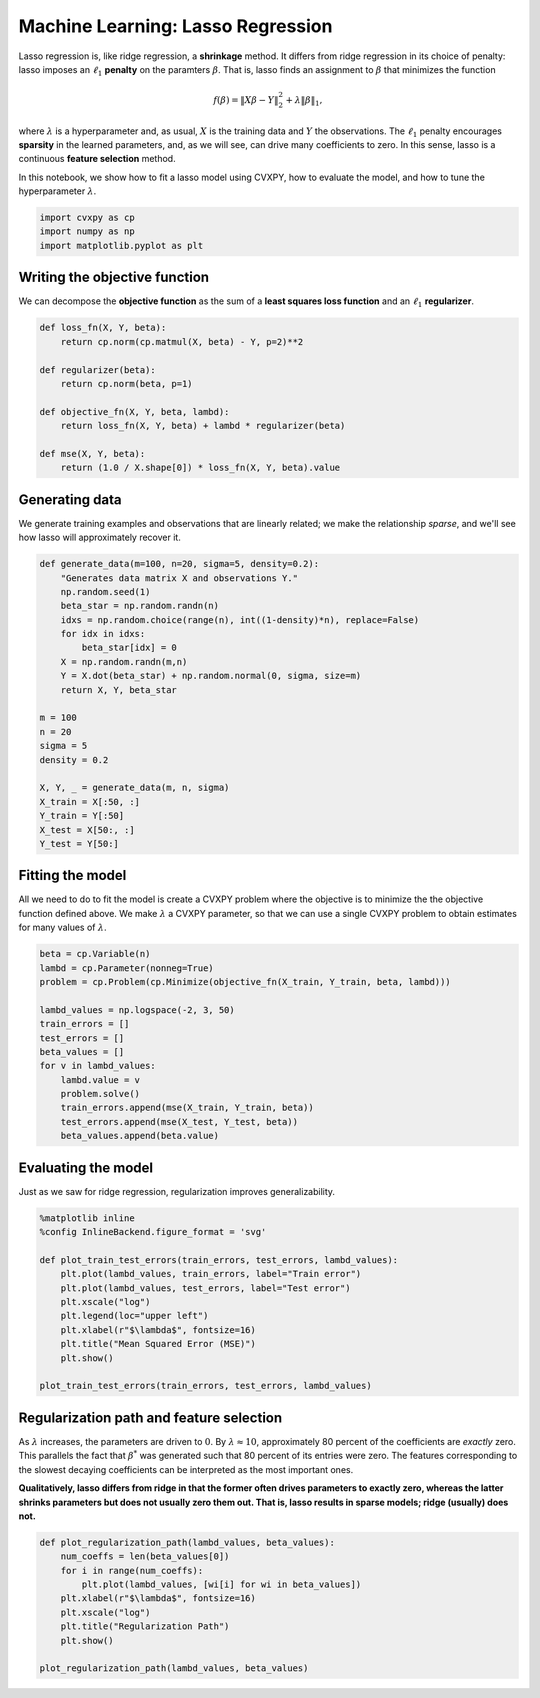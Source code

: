 
Machine Learning: Lasso Regression
==================================

Lasso regression is, like ridge regression, a **shrinkage** method. It
differs from ridge regression in its choice of penalty: lasso imposes an
:math:`\ell_1` **penalty** on the paramters :math:`\beta`. That is,
lasso finds an assignment to :math:`\beta` that minimizes the function

.. math:: f(\beta) = \|X\beta - Y\|_2^2 + \lambda \|\beta\|_1,

where :math:`\lambda` is a hyperparameter and, as usual, :math:`X` is
the training data and :math:`Y` the observations. The :math:`\ell_1`
penalty encourages **sparsity** in the learned parameters, and, as we
will see, can drive many coefficients to zero. In this sense, lasso is a
continuous **feature selection** method.

In this notebook, we show how to fit a lasso model using CVXPY, how to
evaluate the model, and how to tune the hyperparameter :math:`\lambda`.

.. code:: ipython2

    import cvxpy as cp
    import numpy as np
    import matplotlib.pyplot as plt

Writing the objective function
~~~~~~~~~~~~~~~~~~~~~~~~~~~~~~

We can decompose the **objective function** as the sum of a **least
squares loss function** and an :math:`\ell_1` **regularizer**.

.. code:: ipython2

    def loss_fn(X, Y, beta):
        return cp.norm(cp.matmul(X, beta) - Y, p=2)**2
    
    def regularizer(beta):
        return cp.norm(beta, p=1)
    
    def objective_fn(X, Y, beta, lambd):
        return loss_fn(X, Y, beta) + lambd * regularizer(beta)
    
    def mse(X, Y, beta):
        return (1.0 / X.shape[0]) * loss_fn(X, Y, beta).value

Generating data
~~~~~~~~~~~~~~~

We generate training examples and observations that are linearly
related; we make the relationship *sparse*, and we'll see how lasso will
approximately recover it.

.. code:: ipython2

    def generate_data(m=100, n=20, sigma=5, density=0.2):
        "Generates data matrix X and observations Y."
        np.random.seed(1)
        beta_star = np.random.randn(n)
        idxs = np.random.choice(range(n), int((1-density)*n), replace=False)
        for idx in idxs:
            beta_star[idx] = 0
        X = np.random.randn(m,n)
        Y = X.dot(beta_star) + np.random.normal(0, sigma, size=m)
        return X, Y, beta_star
    
    m = 100
    n = 20
    sigma = 5
    density = 0.2
    
    X, Y, _ = generate_data(m, n, sigma)
    X_train = X[:50, :]
    Y_train = Y[:50]
    X_test = X[50:, :]
    Y_test = Y[50:]

Fitting the model
~~~~~~~~~~~~~~~~~

All we need to do to fit the model is create a CVXPY problem where the
objective is to minimize the the objective function defined above. We
make :math:`\lambda` a CVXPY parameter, so that we can use a single
CVXPY problem to obtain estimates for many values of :math:`\lambda`.

.. code:: ipython2

    beta = cp.Variable(n)
    lambd = cp.Parameter(nonneg=True)
    problem = cp.Problem(cp.Minimize(objective_fn(X_train, Y_train, beta, lambd)))
    
    lambd_values = np.logspace(-2, 3, 50)
    train_errors = []
    test_errors = []
    beta_values = []
    for v in lambd_values:
        lambd.value = v
        problem.solve()
        train_errors.append(mse(X_train, Y_train, beta))
        test_errors.append(mse(X_test, Y_test, beta))
        beta_values.append(beta.value)

Evaluating the model
~~~~~~~~~~~~~~~~~~~~

Just as we saw for ridge regression, regularization improves
generalizability.

.. code:: ipython2

    %matplotlib inline
    %config InlineBackend.figure_format = 'svg'
    
    def plot_train_test_errors(train_errors, test_errors, lambd_values):
        plt.plot(lambd_values, train_errors, label="Train error")
        plt.plot(lambd_values, test_errors, label="Test error")
        plt.xscale("log")
        plt.legend(loc="upper left")
        plt.xlabel(r"$\lambda$", fontsize=16)
        plt.title("Mean Squared Error (MSE)")
        plt.show()
        
    plot_train_test_errors(train_errors, test_errors, lambd_values)



.. image:: lasso_regression_files/lasso_regression_9_0.svg


Regularization path and feature selection
~~~~~~~~~~~~~~~~~~~~~~~~~~~~~~~~~~~~~~~~~

As :math:`\lambda` increases, the parameters are driven to :math:`0`. By
:math:`\lambda \approx 10`, approximately 80 percent of the coefficients
are *exactly* zero. This parallels the fact that :math:`\beta^*` was
generated such that 80 percent of its entries were zero. The features
corresponding to the slowest decaying coefficients can be interpreted as
the most important ones.

**Qualitatively, lasso differs from ridge in that the former often
drives parameters to exactly zero, whereas the latter shrinks parameters
but does not usually zero them out. That is, lasso results in sparse
models; ridge (usually) does not.**

.. code:: ipython2

    def plot_regularization_path(lambd_values, beta_values):
        num_coeffs = len(beta_values[0])
        for i in range(num_coeffs):
            plt.plot(lambd_values, [wi[i] for wi in beta_values])
        plt.xlabel(r"$\lambda$", fontsize=16)
        plt.xscale("log")
        plt.title("Regularization Path")
        plt.show()
        
    plot_regularization_path(lambd_values, beta_values)



.. image:: lasso_regression_files/lasso_regression_11_0.svg

